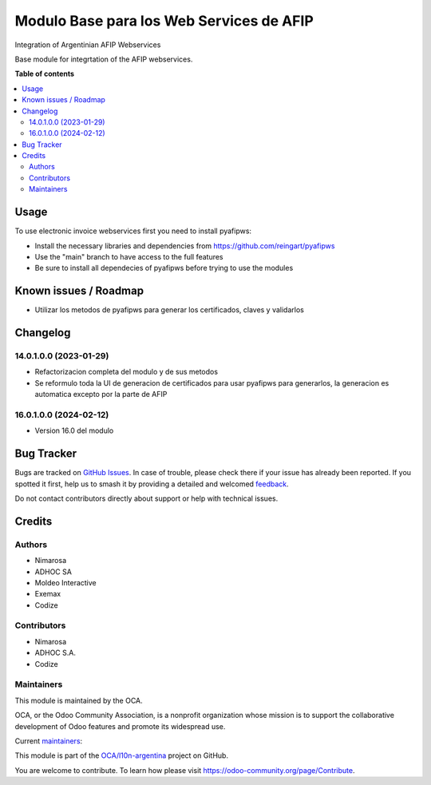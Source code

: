 =========================================
Modulo Base para los Web Services de AFIP
=========================================

.. 
   !!!!!!!!!!!!!!!!!!!!!!!!!!!!!!!!!!!!!!!!!!!!!!!!!!!!
   !! This file is generated by oca-gen-addon-readme !!
   !! changes will be overwritten.                   !!
   !!!!!!!!!!!!!!!!!!!!!!!!!!!!!!!!!!!!!!!!!!!!!!!!!!!!
   !! source digest: sha256:548937f53c9199637ab14fca329c5e13cca2967441f5dcb5660adea890a820fd
   !!!!!!!!!!!!!!!!!!!!!!!!!!!!!!!!!!!!!!!!!!!!!!!!!!!!

.. |badge1| image:: https://img.shields.io/badge/maturity-Beta-yellow.png
    :target: https://odoo-community.org/page/development-status
    :alt: Beta
.. |badge2| image:: https://img.shields.io/badge/licence-AGPL--3-blue.png
    :target: http://www.gnu.org/licenses/agpl-3.0-standalone.html
    :alt: License: AGPL-3
.. |badge3| image:: https://img.shields.io/badge/github-OCA%2Fl10n--argentina-lightgray.png?logo=github
    :target: https://github.com/OCA/l10n-argentina/tree/16.0/l10n_ar_afipws
    :alt: OCA/l10n-argentina
.. |badge4| image:: https://img.shields.io/badge/weblate-Translate%20me-F47D42.png
    :target: https://translation.odoo-community.org/projects/l10n-argentina-16-0/l10n-argentina-16-0-l10n_ar_afipws
    :alt: Translate me on Weblate
.. |badge5| image:: https://img.shields.io/badge/runboat-Try%20me-875A7B.png
    :target: https://runboat.odoo-community.org/builds?repo=OCA/l10n-argentina&target_branch=16.0
    :alt: Try me on Runboat

|badge1| |badge2| |badge3| |badge4| |badge5|

Integration of Argentinian AFIP Webservices

Base module for integrtation of the AFIP webservices.

**Table of contents**

.. contents::
   :local:

Usage
=====

To use electronic invoice webservices first you need to install pyafipws:

* Install the necessary libraries and dependencies from https://github.com/reingart/pyafipws
* Use the "main" branch to have access to the full features
* Be sure to install all dependecies of pyafipws before trying to use the modules

Known issues / Roadmap
======================

* Utilizar los metodos de pyafipws para generar los certificados, claves y validarlos

Changelog
=========

14.0.1.0.0 (2023-01-29)
~~~~~~~~~~~~~~~~~~~~~~~

* Refactorizacion completa del modulo y de sus metodos
* Se reformulo toda la UI de generacion de certificados para usar pyafipws para generarlos, la generacion es automatica excepto por la parte de AFIP

16.0.1.0.0 (2024-02-12)
~~~~~~~~~~~~~~~~~~~~~~~

* Version 16.0 del modulo

Bug Tracker
===========

Bugs are tracked on `GitHub Issues <https://github.com/OCA/l10n-argentina/issues>`_.
In case of trouble, please check there if your issue has already been reported.
If you spotted it first, help us to smash it by providing a detailed and welcomed
`feedback <https://github.com/OCA/l10n-argentina/issues/new?body=module:%20l10n_ar_afipws%0Aversion:%2016.0%0A%0A**Steps%20to%20reproduce**%0A-%20...%0A%0A**Current%20behavior**%0A%0A**Expected%20behavior**>`_.

Do not contact contributors directly about support or help with technical issues.

Credits
=======

Authors
~~~~~~~

* Nimarosa
* ADHOC SA
* Moldeo Interactive
* Exemax
* Codize

Contributors
~~~~~~~~~~~~

- Nimarosa
- ADHOC S.A.
- Codize

Maintainers
~~~~~~~~~~~

This module is maintained by the OCA.

.. image:: https://odoo-community.org/logo.png
   :alt: Odoo Community Association
   :target: https://odoo-community.org

OCA, or the Odoo Community Association, is a nonprofit organization whose
mission is to support the collaborative development of Odoo features and
promote its widespread use.

.. |maintainer-nimarosa| image:: https://github.com/nimarosa.png?size=40px
    :target: https://github.com/nimarosa
    :alt: nimarosa
.. |maintainer-ibuioli| image:: https://github.com/ibuioli.png?size=40px
    :target: https://github.com/ibuioli
    :alt: ibuioli

Current `maintainers <https://odoo-community.org/page/maintainer-role>`__:

|maintainer-nimarosa| |maintainer-ibuioli| 

This module is part of the `OCA/l10n-argentina <https://github.com/OCA/l10n-argentina/tree/16.0/l10n_ar_afipws>`_ project on GitHub.

You are welcome to contribute. To learn how please visit https://odoo-community.org/page/Contribute.
